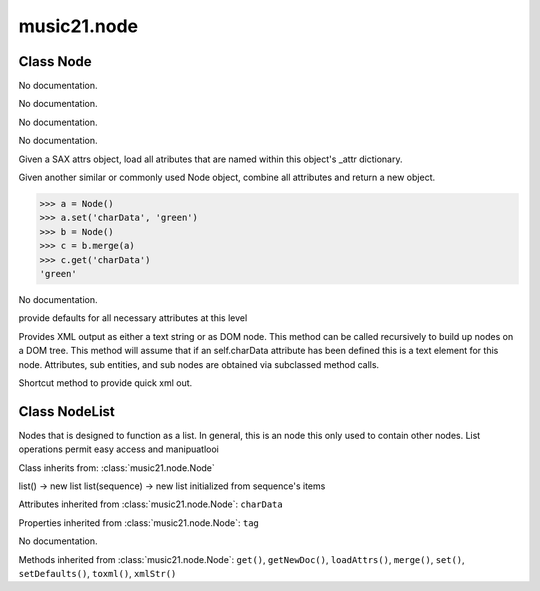.. _moduleNode:

music21.node
============

.. WARNING: DO NOT EDIT THIS FILE: AUTOMATICALLY GENERATED

.. module:: music21.node

.. function:: fixed_writexml()


Class Node
----------

.. class:: Node


    

    .. attribute:: charData

    No documentation. 

    .. attribute:: tag

    No documentation. 

    .. method:: get()

    No documentation. 

    .. method:: getNewDoc()

    No documentation. 

    .. method:: loadAttrs()

    Given a SAX attrs object, load all atributes that are named within this object's _attr dictionary. 

    .. method:: merge()

    Given another similar or commonly used Node object, combine all attributes and return a new object. 

    >>> a = Node()
    >>> a.set('charData', 'green')
    >>> b = Node()
    >>> c = b.merge(a)
    >>> c.get('charData')
    'green' 

    .. method:: set()

    No documentation. 

    .. method:: setDefaults()

    provide defaults for all necessary attributes at this level 

    .. method:: toxml()

    Provides XML output as either a text string or as DOM node. This method can be called recursively to build up nodes on a DOM tree. This method will assume that if an self.charData attribute has been defined this is a text element for this node. Attributes, sub entities, and sub nodes are obtained via subclassed method calls. 

    .. method:: xmlStr()

    Shortcut method to provide quick xml out. 


Class NodeList
--------------

.. class:: NodeList

    Nodes that is designed to function as a list. In general, this is an node this only used to contain other nodes. List operations permit easy access and manipuatlooi 

    Class inherits from: :class:`music21.node.Node`

    .. attribute:: componentList

    list() -> new list list(sequence) -> new list initialized from sequence's items 

    Attributes inherited from :class:`music21.node.Node`: ``charData``

    Properties inherited from :class:`music21.node.Node`: ``tag``

    .. method:: append()

    No documentation. 

    Methods inherited from :class:`music21.node.Node`: ``get()``, ``getNewDoc()``, ``loadAttrs()``, ``merge()``, ``set()``, ``setDefaults()``, ``toxml()``, ``xmlStr()``


